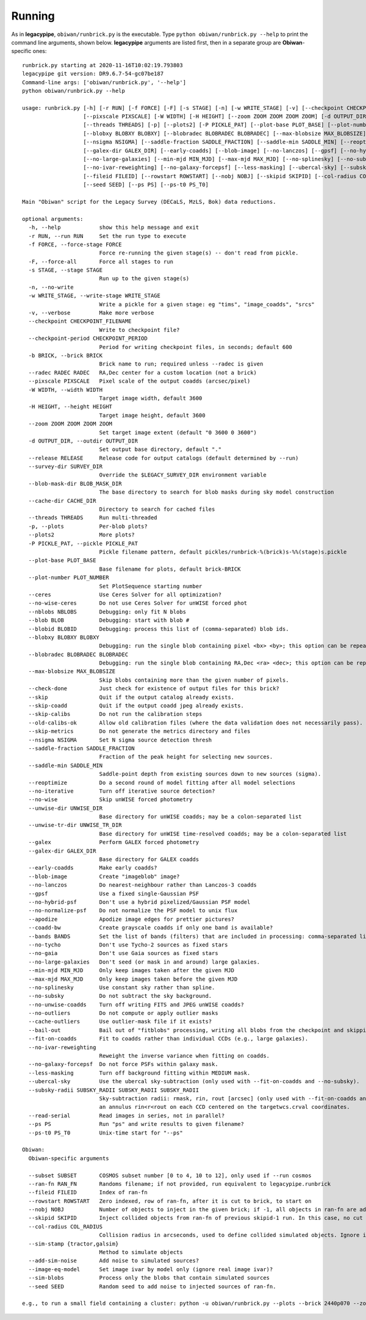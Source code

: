 Running
#######

As in **legacypipe**, ``obiwan/runbrick.py`` is the executable.
Type ``python obiwan/runbrick.py --help`` to print the command line arguments,
shown below. **legacypipe** arguments are listed first, then in a separate group are **Obiwan**-specific ones::

  runbrick.py starting at 2020-11-16T10:02:19.793803
  legacypipe git version: DR9.6.7-54-gc07be187
  Command-line args: ['obiwan/runbrick.py', '--help']
  python obiwan/runbrick.py --help

  usage: runbrick.py [-h] [-r RUN] [-f FORCE] [-F] [-s STAGE] [-n] [-w WRITE_STAGE] [-v] [--checkpoint CHECKPOINT_FILENAME] [--checkpoint-period CHECKPOINT_PERIOD] [-b BRICK] [--radec RADEC RADEC]
                     [--pixscale PIXSCALE] [-W WIDTH] [-H HEIGHT] [--zoom ZOOM ZOOM ZOOM ZOOM] [-d OUTPUT_DIR] [--release RELEASE] [--survey-dir SURVEY_DIR] [--blob-mask-dir BLOB_MASK_DIR] [--cache-dir CACHE_DIR]
                     [--threads THREADS] [-p] [--plots2] [-P PICKLE_PAT] [--plot-base PLOT_BASE] [--plot-number PLOT_NUMBER] [--ceres] [--no-wise-ceres] [--nblobs NBLOBS] [--blob BLOB] [--blobid BLOBID]
                     [--blobxy BLOBXY BLOBXY] [--blobradec BLOBRADEC BLOBRADEC] [--max-blobsize MAX_BLOBSIZE] [--check-done] [--skip] [--skip-coadd] [--skip-calibs] [--old-calibs-ok] [--skip-metrics]
                     [--nsigma NSIGMA] [--saddle-fraction SADDLE_FRACTION] [--saddle-min SADDLE_MIN] [--reoptimize] [--no-iterative] [--no-wise] [--unwise-dir UNWISE_DIR] [--unwise-tr-dir UNWISE_TR_DIR] [--galex]
                     [--galex-dir GALEX_DIR] [--early-coadds] [--blob-image] [--no-lanczos] [--gpsf] [--no-hybrid-psf] [--no-normalize-psf] [--apodize] [--coadd-bw] [--bands BANDS] [--no-tycho] [--no-gaia]
                     [--no-large-galaxies] [--min-mjd MIN_MJD] [--max-mjd MAX_MJD] [--no-splinesky] [--no-subsky] [--no-unwise-coadds] [--no-outliers] [--cache-outliers] [--bail-out] [--fit-on-coadds]
                     [--no-ivar-reweighting] [--no-galaxy-forcepsf] [--less-masking] [--ubercal-sky] [--subsky-radii SUBSKY_RADII SUBSKY_RADII SUBSKY_RADII] [--read-serial] [--subset SUBSET] [--ran-fn RAN_FN]
                     [--fileid FILEID] [--rowstart ROWSTART] [--nobj NOBJ] [--skipid SKIPID] [--col-radius COL_RADIUS] [--sim-stamp {tractor,galsim}] [--add-sim-noise] [--image-eq-model] [--sim-blobs]
                     [--seed SEED] [--ps PS] [--ps-t0 PS_T0]

  Main "Obiwan" script for the Legacy Survey (DECaLS, MzLS, Bok) data reductions.

  optional arguments:
    -h, --help            show this help message and exit
    -r RUN, --run RUN     Set the run type to execute
    -f FORCE, --force-stage FORCE
                          Force re-running the given stage(s) -- don't read from pickle.
    -F, --force-all       Force all stages to run
    -s STAGE, --stage STAGE
                          Run up to the given stage(s)
    -n, --no-write
    -w WRITE_STAGE, --write-stage WRITE_STAGE
                          Write a pickle for a given stage: eg "tims", "image_coadds", "srcs"
    -v, --verbose         Make more verbose
    --checkpoint CHECKPOINT_FILENAME
                          Write to checkpoint file?
    --checkpoint-period CHECKPOINT_PERIOD
                          Period for writing checkpoint files, in seconds; default 600
    -b BRICK, --brick BRICK
                          Brick name to run; required unless --radec is given
    --radec RADEC RADEC   RA,Dec center for a custom location (not a brick)
    --pixscale PIXSCALE   Pixel scale of the output coadds (arcsec/pixel)
    -W WIDTH, --width WIDTH
                          Target image width, default 3600
    -H HEIGHT, --height HEIGHT
                          Target image height, default 3600
    --zoom ZOOM ZOOM ZOOM ZOOM
                          Set target image extent (default "0 3600 0 3600")
    -d OUTPUT_DIR, --outdir OUTPUT_DIR
                          Set output base directory, default "."
    --release RELEASE     Release code for output catalogs (default determined by --run)
    --survey-dir SURVEY_DIR
                          Override the $LEGACY_SURVEY_DIR environment variable
    --blob-mask-dir BLOB_MASK_DIR
                          The base directory to search for blob masks during sky model construction
    --cache-dir CACHE_DIR
                          Directory to search for cached files
    --threads THREADS     Run multi-threaded
    -p, --plots           Per-blob plots?
    --plots2              More plots?
    -P PICKLE_PAT, --pickle PICKLE_PAT
                          Pickle filename pattern, default pickles/runbrick-%(brick)s-%%(stage)s.pickle
    --plot-base PLOT_BASE
                          Base filename for plots, default brick-BRICK
    --plot-number PLOT_NUMBER
                          Set PlotSequence starting number
    --ceres               Use Ceres Solver for all optimization?
    --no-wise-ceres       Do not use Ceres Solver for unWISE forced phot
    --nblobs NBLOBS       Debugging: only fit N blobs
    --blob BLOB           Debugging: start with blob #
    --blobid BLOBID       Debugging: process this list of (comma-separated) blob ids.
    --blobxy BLOBXY BLOBXY
                          Debugging: run the single blob containing pixel <bx> <by>; this option can be repeated to run multiple blobs.
    --blobradec BLOBRADEC BLOBRADEC
                          Debugging: run the single blob containing RA,Dec <ra> <dec>; this option can be repeated to run multiple blobs.
    --max-blobsize MAX_BLOBSIZE
                          Skip blobs containing more than the given number of pixels.
    --check-done          Just check for existence of output files for this brick?
    --skip                Quit if the output catalog already exists.
    --skip-coadd          Quit if the output coadd jpeg already exists.
    --skip-calibs         Do not run the calibration steps
    --old-calibs-ok       Allow old calibration files (where the data validation does not necessarily pass).
    --skip-metrics        Do not generate the metrics directory and files
    --nsigma NSIGMA       Set N sigma source detection thresh
    --saddle-fraction SADDLE_FRACTION
                          Fraction of the peak height for selecting new sources.
    --saddle-min SADDLE_MIN
                          Saddle-point depth from existing sources down to new sources (sigma).
    --reoptimize          Do a second round of model fitting after all model selections
    --no-iterative        Turn off iterative source detection?
    --no-wise             Skip unWISE forced photometry
    --unwise-dir UNWISE_DIR
                          Base directory for unWISE coadds; may be a colon-separated list
    --unwise-tr-dir UNWISE_TR_DIR
                          Base directory for unWISE time-resolved coadds; may be a colon-separated list
    --galex               Perform GALEX forced photometry
    --galex-dir GALEX_DIR
                          Base directory for GALEX coadds
    --early-coadds        Make early coadds?
    --blob-image          Create "imageblob" image?
    --no-lanczos          Do nearest-neighbour rather than Lanczos-3 coadds
    --gpsf                Use a fixed single-Gaussian PSF
    --no-hybrid-psf       Don't use a hybrid pixelized/Gaussian PSF model
    --no-normalize-psf    Do not normalize the PSF model to unix flux
    --apodize             Apodize image edges for prettier pictures?
    --coadd-bw            Create grayscale coadds if only one band is available?
    --bands BANDS         Set the list of bands (filters) that are included in processing: comma-separated list, default "g,r,z"
    --no-tycho            Don't use Tycho-2 sources as fixed stars
    --no-gaia             Don't use Gaia sources as fixed stars
    --no-large-galaxies   Don't seed (or mask in and around) large galaxies.
    --min-mjd MIN_MJD     Only keep images taken after the given MJD
    --max-mjd MAX_MJD     Only keep images taken before the given MJD
    --no-splinesky        Use constant sky rather than spline.
    --no-subsky           Do not subtract the sky background.
    --no-unwise-coadds    Turn off writing FITS and JPEG unWISE coadds?
    --no-outliers         Do not compute or apply outlier masks
    --cache-outliers      Use outlier-mask file if it exists?
    --bail-out            Bail out of "fitblobs" processing, writing all blobs from the checkpoint and skipping any remaining ones.
    --fit-on-coadds       Fit to coadds rather than individual CCDs (e.g., large galaxies).
    --no-ivar-reweighting
                          Reweight the inverse variance when fitting on coadds.
    --no-galaxy-forcepsf  Do not force PSFs within galaxy mask.
    --less-masking        Turn off background fitting within MEDIUM mask.
    --ubercal-sky         Use the ubercal sky-subtraction (only used with --fit-on-coadds and --no-subsky).
    --subsky-radii SUBSKY_RADII SUBSKY_RADII SUBSKY_RADII
                          Sky-subtraction radii: rmask, rin, rout [arcsec] (only used with --fit-on-coadds and --no-subsky). Image pixels r<rmask are fully masked and the pedestal sky background is estimated from
                          an annulus rin<r<rout on each CCD centered on the targetwcs.crval coordinates.
    --read-serial         Read images in series, not in parallel?
    --ps PS               Run "ps" and write results to given filename?
    --ps-t0 PS_T0         Unix-time start for "--ps"

  Obiwan:
    Obiwan-specific arguments

    --subset SUBSET       COSMOS subset number [0 to 4, 10 to 12], only used if --run cosmos
    --ran-fn RAN_FN       Randoms filename; if not provided, run equivalent to legacypipe.runbrick
    --fileid FILEID       Index of ran-fn
    --rowstart ROWSTART   Zero indexed, row of ran-fn, after it is cut to brick, to start on
    --nobj NOBJ           Number of objects to inject in the given brick; if -1, all objects in ran-fn are added
    --skipid SKIPID       Inject collided objects from ran-fn of previous skipid-1 run. In this case, no cut based on --nobj and --rowstart is applied.
    --col-radius COL_RADIUS
                          Collision radius in arcseconds, used to define collided simulated objects. Ignore if negative
    --sim-stamp {tractor,galsim}
                          Method to simulate objects
    --add-sim-noise       Add noise to simulated sources?
    --image-eq-model      Set image ivar by model only (ignore real image ivar)?
    --sim-blobs           Process only the blobs that contain simulated sources
    --seed SEED           Random seed to add noise to injected sources of ran-fn.

  e.g., to run a small field containing a cluster: python -u obiwan/runbrick.py --plots --brick 2440p070 --zoom 1900 2400 450 950 -P pickles/runbrick-cluster-%%s.pickle
